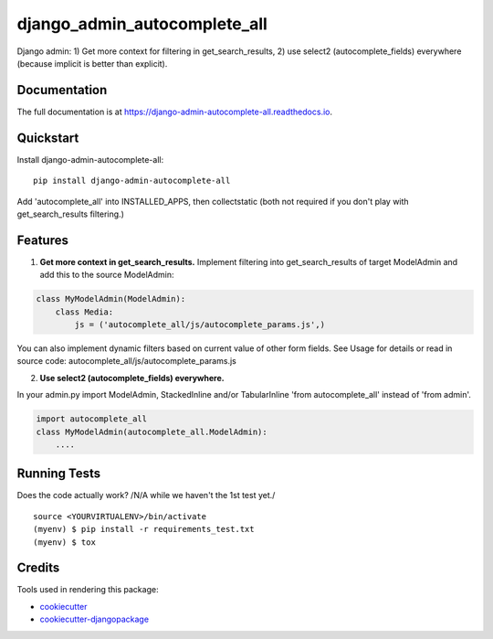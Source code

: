 =============================
django_admin_autocomplete_all
=============================

.. image:: https://badge.fury.io/py/django-admin-autocomplete-all.svg
    :target: https://badge.fury.io/py/django-admin-autocomplete-all

.. image:: https://travis-ci.org/pyutil/django-admin-autocomplete-all.svg?branch=master
    :target: https://travis-ci.org/pyutil/django-admin-autocomplete-all

.. image:: https://codecov.io/gh/pyutil/django-admin-autocomplete-all/branch/master/graph/badge.svg
    :target: https://codecov.io/gh/pyutil/django-admin-autocomplete-all

Django admin: 1) Get more context for filtering in get_search_results, 2) use select2 (autocomplete_fields) everywhere (because implicit is better than explicit).

Documentation
-------------

The full documentation is at https://django-admin-autocomplete-all.readthedocs.io.

Quickstart
----------

Install django-admin-autocomplete-all::

    pip install django-admin-autocomplete-all

Add 'autocomplete_all' into INSTALLED_APPS, then collectstatic (both not required if you don't play with get_search_results filtering.)

Features
--------

(1) **Get more context in get_search_results.** Implement filtering into get_search_results of target ModelAdmin and add this to the source ModelAdmin:

.. code-block:: python

    class MyModelAdmin(ModelAdmin):
        class Media:
            js = ('autocomplete_all/js/autocomplete_params.js',)

You can also implement dynamic filters based on current value of other form fields.
See Usage for details or read in source code: autocomplete_all/js/autocomplete_params.js


(2) **Use select2 (autocomplete_fields) everywhere.**

In your admin.py import ModelAdmin, StackedInline and/or TabularInline 'from autocomplete_all' instead of 'from admin'.

.. code-block:: python

    import autocomplete_all
    class MyModelAdmin(autocomplete_all.ModelAdmin):
        ....


Running Tests
-------------

Does the code actually work? /N/A while we haven't the 1st test yet./

::

    source <YOURVIRTUALENV>/bin/activate
    (myenv) $ pip install -r requirements_test.txt
    (myenv) $ tox

Credits
-------

Tools used in rendering this package:

*  cookiecutter_
*  `cookiecutter-djangopackage`_

.. _cookiecutter: https://github.com/audreyr/cookiecutter
.. _`cookiecutter-djangopackage`: https://github.com/pydanny/cookiecutter-djangopackage
